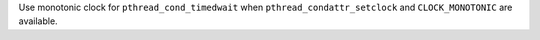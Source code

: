 Use monotonic clock for ``pthread_cond_timedwait`` when
``pthread_condattr_setclock`` and ``CLOCK_MONOTONIC`` are available.
